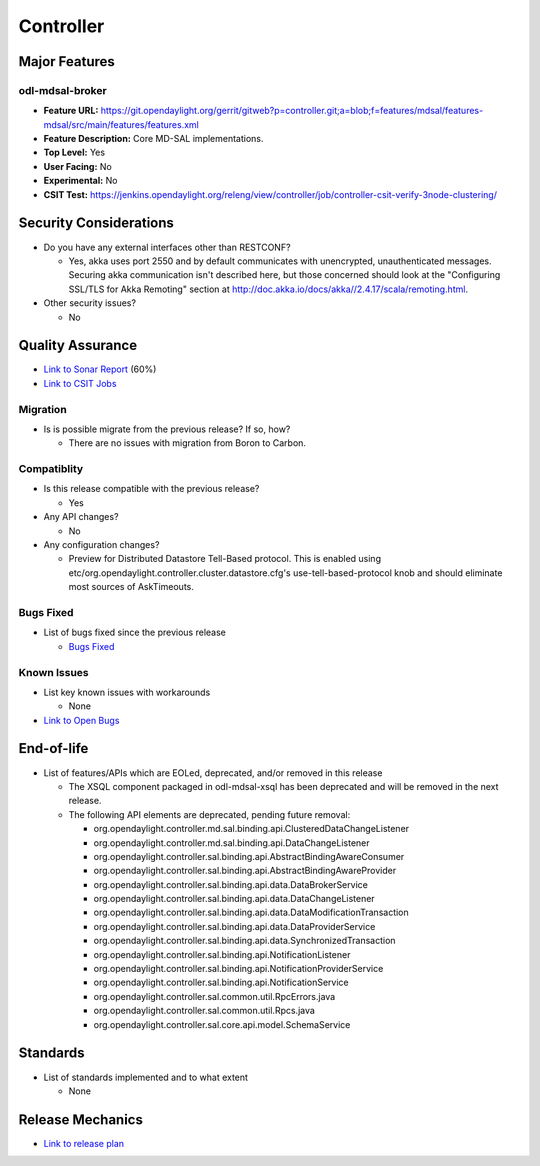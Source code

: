 ==========
Controller
==========

Major Features
==============

odl-mdsal-broker
----------------

* **Feature URL:** https://git.opendaylight.org/gerrit/gitweb?p=controller.git;a=blob;f=features/mdsal/features-mdsal/src/main/features/features.xml
* **Feature Description:**  Core MD-SAL implementations.
* **Top Level:** Yes
* **User Facing:** No
* **Experimental:** No
* **CSIT Test:** https://jenkins.opendaylight.org/releng/view/controller/job/controller-csit-verify-3node-clustering/

Security Considerations
=======================

* Do you have any external interfaces other than RESTCONF?

  * Yes, akka uses port 2550 and by default communicates with unencrypted, unauthenticated messages. Securing akka communication isn't described here, but those concerned should look at the "Configuring SSL/TLS for Akka Remoting" section at http://doc.akka.io/docs/akka//2.4.17/scala/remoting.html.

* Other security issues?

  * No

Quality Assurance
=================

* `Link to Sonar Report <https://jenkins.opendaylight.org/releng/view/controller/job/controller-sonar/>`_ (60%)
* `Link to CSIT Jobs <https://jenkins.opendaylight.org/releng/view/controller/>`_

Migration
---------

* Is is possible migrate from the previous release? If so, how?

  * There are no issues with migration from Boron to Carbon.

Compatiblity
------------

* Is this release compatible with the previous release?

  * Yes

* Any API changes?

  * No

* Any configuration changes?

  * Preview for Distributed Datastore Tell-Based protocol. This is enabled using etc/org.opendaylight.controller.cluster.datastore.cfg's
    use-tell-based-protocol knob and should eliminate most sources of AskTimeouts.

Bugs Fixed
----------

* List of bugs fixed since the previous release

  * `Bugs Fixed <https://bugs.opendaylight.org/buglist.cgi?chfieldfrom=2016-08-9&chfieldto=2017-05-25&list_id=78854&product=controller&query_format=advanced&resolution=FIXED>`_

Known Issues
------------

* List key known issues with workarounds

  * None

* `Link to Open Bugs <https://bugs.opendaylight.org/buglist.cgi?bug_status=__open__&chfieldfrom=2016-08-9&chfieldto=2017-05-25&list_id=78855&product=controller&query_format=advanced>`_

End-of-life
===========

* List of features/APIs which are EOLed, deprecated, and/or removed in this
  release

  * The XSQL component packaged in odl-mdsal-xsql has been deprecated and will be removed in
    the next release.

  * The following API elements are deprecated, pending future removal:

    * org.opendaylight.controller.md.sal.binding.api.ClusteredDataChangeListener
    * org.opendaylight.controller.md.sal.binding.api.DataChangeListener
    * org.opendaylight.controller.sal.binding.api.AbstractBindingAwareConsumer
    * org.opendaylight.controller.sal.binding.api.AbstractBindingAwareProvider
    * org.opendaylight.controller.sal.binding.api.data.DataBrokerService
    * org.opendaylight.controller.sal.binding.api.data.DataChangeListener
    * org.opendaylight.controller.sal.binding.api.data.DataModificationTransaction
    * org.opendaylight.controller.sal.binding.api.data.DataProviderService
    * org.opendaylight.controller.sal.binding.api.data.SynchronizedTransaction
    * org.opendaylight.controller.sal.binding.api.NotificationListener
    * org.opendaylight.controller.sal.binding.api.NotificationProviderService
    * org.opendaylight.controller.sal.binding.api.NotificationService
    * org.opendaylight.controller.sal.common.util.RpcErrors.java
    * org.opendaylight.controller.sal.common.util.Rpcs.java
    * org.opendaylight.controller.sal.core.api.model.SchemaService

Standards
=========

* List of standards implemented and to what extent

  * None

Release Mechanics
=================

* `Link to release plan <https://wiki.opendaylight.org/view/OpenDaylight_Controller:Carbon:Release_Plan>`_
